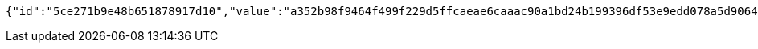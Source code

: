 [source,options="nowrap"]
----
{"id":"5ce271b9e48b651878917d10","value":"a352b98f9464f499f229d5ffcaeae6caaac90a1bd24b199396df53e9edd078a5d9064ee87cc593495d371ef3fcff6e78a1b74f6a5714017e4f525385c2f81c1c4033c0b8c27b6cdae6dbec6e09a1f23e2225f34c4fa4304f17d58302504c5c1383f904709535b2f7938b68c7ba1bce2958f0d75643b949864941ac3c48e9100e"}
----